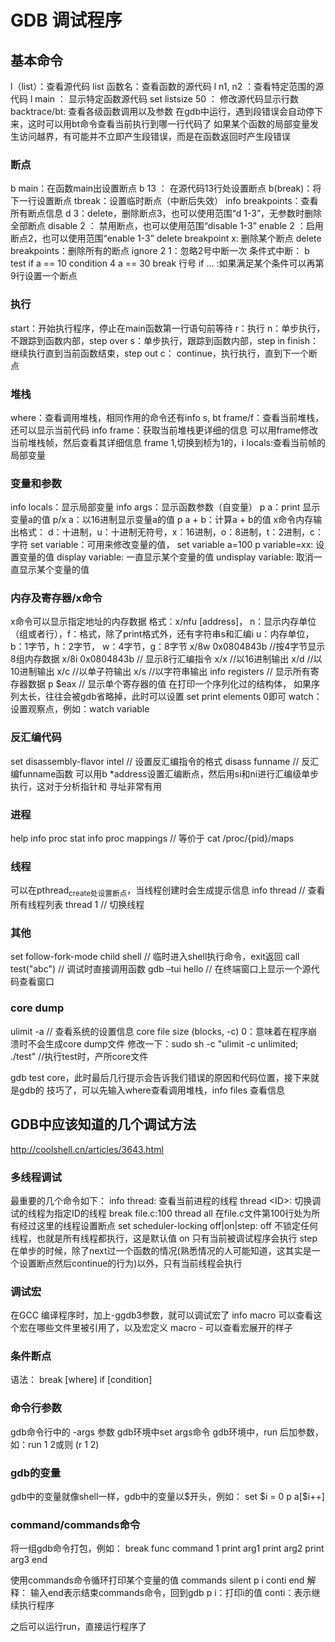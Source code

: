 * GDB 调试程序
** 基本命令
   l（list）：查看源代码
   list 函数名：查看函数的源代码
   l n1, n2 ：查看特定范围的源代码
   l main ： 显示特定函数源代码
   set listsize 50 ： 修改源代码显示行数
   backtrace/bt: 查看各级函数调用以及参数
   在gdb中运行，遇到段错误会自动停下来，这时可以用bt命令查看当前执行到哪一行代码了
   如果某个函数的局部变量发生访问越界，有可能并不立即产生段错误，而是在函数返回时产生段错误
*** 断点
    b main：在函数main出设置断点
    b 13 ： 在源代码13行处设置断点
    b(break)：将下一行设置断点
    tbreak：设置临时断点（中断后失效）
    info breakpoints：查看所有断点信息
    d 3：delete，删除断点3，也可以使用范围“d 1-3”，无参数时删除全部断点
    disable 2 ： 禁用断点，也可以使用范围“disable 1-3”
    enable 2 ：启用断点2，也可以使用范围“enable 1-3”
    delete breakpoint x: 删除某个断点
    delete breakpoints：删除所有的断点
    ignore 2 1：忽略2号中断一次
    条件式中断：
    b test if a == 10
    condition 4 a == 30
    break 行号 if ... :如果满足某个条件可以再第9行设置一个断点
*** 执行
    start：开始执行程序，停止在main函数第一行语句前等待
    r：执行
    n：单步执行，不跟踪到函数内部，step over
    s：单步执行，跟踪到函数内部，step in
    finish：继续执行直到当前函数结束，step out
    c： continue，执行执行，直到下一个断点
*** 堆栈
    where：查看调用堆栈，相同作用的命令还有info s, bt
    frame/f：查看当前堆栈，还可以显示当前代码
    info frame：获取当前堆栈更详细的信息
    可以用frame修改当前堆栈帧，然后查看其详细信息
    frame 1,切换到桢为1的，i locals:查看当前帧的局部变量
*** 变量和参数
    info locals：显示局部变量
    info args：显示函数参数（自变量）
    p a：print 显示变量a的值
    p/x a：以16进制显示变量a的值
    p a + b：计算a + b的值
    x命令内存输出格式：
    d：十进制，u：十进制无符号，x：16进制，o：8进制，t：2进制，c：字符
    set variable：可用来修改变量的值， set variable a=100
    p variable=xx: 设置变量的值
    display variable: 一直显示某个变量的值
    undisplay variable: 取消一直显示某个变量的值
*** 内存及寄存器/x命令
    x命令可以显示指定地址的内存数据
    格式：x/nfu [address]，
    n：显示内存单位（组或者行），f：格式，除了print格式外，还有字符串s和汇编i
    u：内存单位，b：1字节，h：2字节， w：4字节，g：8字节
    x/8w 0x0804843b //按4字节显示8组内存数据
    x/8i 0x0804843b // 显示8行汇编指令
    x/x //以16进制输出
    x/d //以10进制输出
    x/c //以单子符输出
    x/s //以字符串输出
    info registers // 显示所有寄存器数据
    p $eax // 显示单个寄存器的值
    在打印一个序列化过的结构体， 如果序列太长，往往会被gdb省略掉，此时可以设置
    set print elements 0即可
    watch：设置观察点，例如：watch variable
*** 反汇编代码
    set disassembly-flavor intel // 设置反汇编指令的格式
    disass funname // 反汇编funname函数
    可以用b *address设置汇编断点，然后用si和ni进行汇编级单步执行，这对于分析指针和
    寻址非常有用
*** 进程
    help info proc stat
    info proc mappings // 等价于 cat /proc/{pid}/maps
*** 线程
    可以在pthread_create处设置断点，当线程创建时会生成提示信息
    info thread // 查看所有线程列表
    thread 1 // 切换线程
*** 其他
    set follow-fork-mode child
    shell // 临时进入shell执行命令，exit返回
    call test("abc") // 调试时直接调用函数
    gdb --tui hello // 在终端窗口上显示一个源代码查看窗口
*** core dump
    ulimit -a // 查看系统的设置信息
    core file size (blocks, -c) 0：意味着在程序崩溃时不会生成core dump文件
    修改一下：sudo sh -c "ulimit -c unlimited; ./test" //执行test时，产所core文件

    gdb test core，此时最后几行提示会告诉我们错误的原因和代码位置，接下来就是gdb的
    技巧了，可以先输入where查看调用堆栈，info files 查看信息
    
** GDB中应该知道的几个调试方法
   http://coolshell.cn/articles/3643.html
*** 多线程调试
    最重要的几个命令如下：
    info thread: 查看当前进程的线程
    thread <ID>: 切换调试的线程为指定ID的线程
    break file.c:100 thread all 在file.c文件第100行处为所有经过这里的线程设置断点
    set scheduler-locking off|on|step:
    off 不锁定任何线程，也就是所有线程都执行，这是默认值
    on 只有当前被调试程序会执行
    step 在单步的时候，除了next过一个函数的情况(熟悉情况的人可能知道，这其实是一个设置断点然后continue的行为)以外，只有当前线程会执行
*** 调试宏
    在GCC 编译程序时，加上-ggdb3参数，就可以调试宏了
    info macro 可以查看这个宏在哪些文件里被引用了，以及宏定义
    macro - 可以查看宏展开的样子
*** 条件断点
    语法： break [where] if [condition]
*** 命令行参数
    gdb命令行中的 -args 参数
    gdb环境中set args命令
    gdb环境中，run 后加参数，如：run 1 2或则 (r 1 2)
*** gdb的变量
    gdb中的变量就像shell一样，gdb中的变量以$开头，例如：
    set $i = 0
    p a[$i++]
*** command/commands命令
    将一组gdb命令打包，例如：
    break func
    command 1
    print arg1
    print arg2
    print arg3
    end

    使用commands命令循环打印某个变量的值
    commands
    silent
    p i
    conti
    end
    解释： 输入end表示结束commands命令，回到gdb
    p i：打印i的值
    conti：表示继续执行程序

    之后可以运行run，直接运行程序了
    
    
